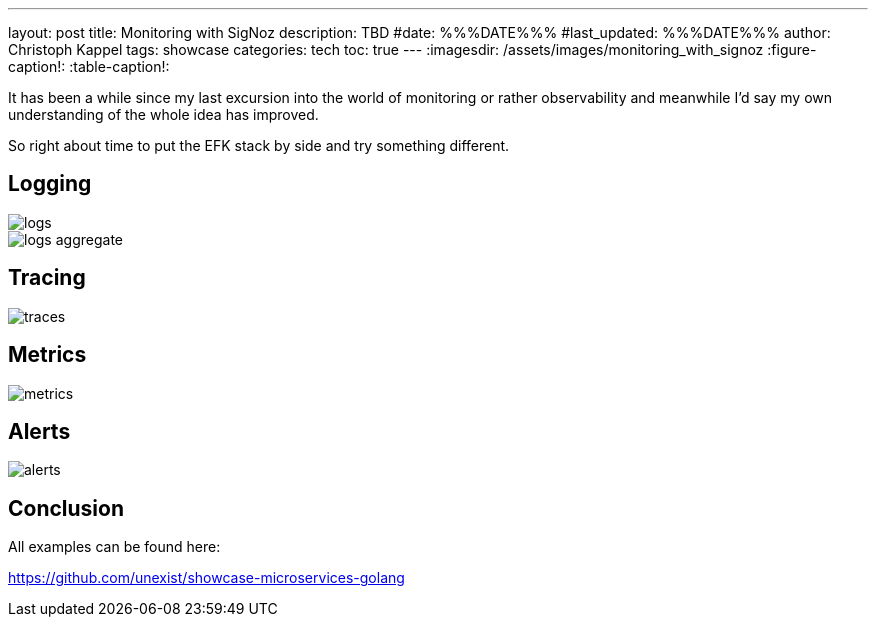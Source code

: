 ---
layout: post
title: Monitoring with SigNoz
description: TBD
#date: %%%DATE%%%
#last_updated: %%%DATE%%%
author: Christoph Kappel
tags: showcase
categories: tech
toc: true
---
ifdef::asciidoctorconfigdir[]
:imagesdir: {asciidoctorconfigdir}/../assets/images/monitoring_with_signoz
endif::[]
ifndef::asciidoctorconfigdir[]
:imagesdir: /assets/images/monitoring_with_signoz
endif::[]
:figure-caption!:
:table-caption!:

It has been a while since my last excursion into the world of monitoring or rather
observability and meanwhile I'd say my own understanding of the whole idea has improved.

So right about time to put the EFK stack by side and try something different.

== Logging

image::logs.png[]

image::logs-aggregate.png[]

== Tracing

image::traces.png[]

== Metrics

image::metrics.png[]

== Alerts

image::alerts.png[]

== Conclusion

All examples can be found here:

<https://github.com/unexist/showcase-microservices-golang>
